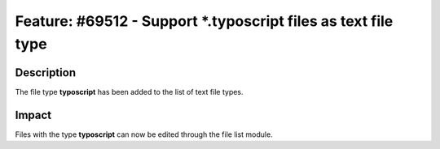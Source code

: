 ===============================================================
Feature: #69512 - Support \*.typoscript files as text file type
===============================================================

Description
===========

The file type **typoscript** has been added to the list of text file types.


Impact
======

Files with the type **typoscript** can now be edited through the file list module.

